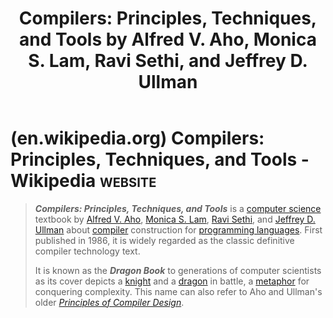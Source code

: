 :PROPERTIES:
:ID:       bb745c1e-75c6-4b55-ad83-045619052c0c
:END:
#+title: Compilers: Principles, Techniques, and Tools by Alfred V. Aho, Monica S. Lam, Ravi Sethi, and Jeffrey D. Ullman
#+filetags: :compilers:parsers:education_resource:textbooks:programming:computer_science:books:

* (en.wikipedia.org) Compilers: Principles, Techniques, and Tools - Wikipedia :website:
:PROPERTIES:
:ID:       de38d34f-28f5-4fa8-9209-6bfdb327a1e8
:ROAM_REFS: https://en.wikipedia.org/wiki/Compilers:_Principles,_Techniques,_and_Tools
:END:

#+begin_quote
  /*Compilers: Principles, Techniques, and Tools*/ is a [[https://en.wikipedia.org/wiki/Computer_science][computer science]] textbook by [[https://en.wikipedia.org/wiki/Alfred_V._Aho][Alfred V. Aho]], [[https://en.wikipedia.org/wiki/Monica_S._Lam][Monica S. Lam]], [[https://en.wikipedia.org/wiki/Ravi_Sethi][Ravi Sethi]], and [[https://en.wikipedia.org/wiki/Jeffrey_D._Ullman][Jeffrey D. Ullman]] about [[https://en.wikipedia.org/wiki/Compiler][compiler]] construction for [[https://en.wikipedia.org/wiki/Programming_language][programming languages]].  First published in 1986, it is widely regarded as the classic definitive compiler technology text.

  It is known as the /*Dragon Book*/ to generations of computer scientists as its cover depicts a [[https://en.wikipedia.org/wiki/Knight][knight]] and a [[https://en.wikipedia.org/wiki/Western_dragon][dragon]] in battle, a [[https://en.wikipedia.org/wiki/Metaphor][metaphor]] for conquering complexity.  This name can also refer to Aho and Ullman's older /[[https://en.wikipedia.org/wiki/Principles_of_Compiler_Design][Principles of Compiler Design]]/.
#+end_quote
